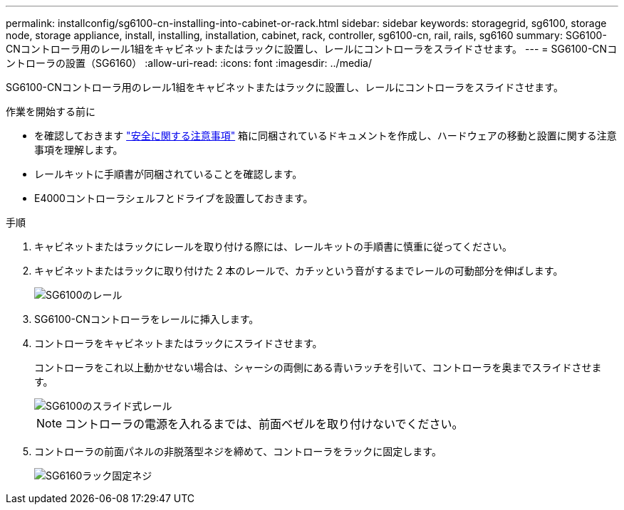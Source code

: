 ---
permalink: installconfig/sg6100-cn-installing-into-cabinet-or-rack.html 
sidebar: sidebar 
keywords: storagegrid, sg6100, storage node, storage appliance, install, installing, installation, cabinet, rack, controller, sg6100-cn, rail, rails, sg6160 
summary: SG6100-CNコントローラ用のレール1組をキャビネットまたはラックに設置し、レールにコントローラをスライドさせます。 
---
= SG6100-CNコントローラの設置（SG6160）
:allow-uri-read: 
:icons: font
:imagesdir: ../media/


[role="lead"]
SG6100-CNコントローラ用のレール1組をキャビネットまたはラックに設置し、レールにコントローラをスライドさせます。

.作業を開始する前に
* を確認しておきます https://library.netapp.com/ecm/ecm_download_file/ECMP12475945["安全に関する注意事項"^] 箱に同梱されているドキュメントを作成し、ハードウェアの移動と設置に関する注意事項を理解します。
* レールキットに手順書が同梱されていることを確認します。
* E4000コントローラシェルフとドライブを設置しておきます。


.手順
. キャビネットまたはラックにレールを取り付ける際には、レールキットの手順書に慎重に従ってください。
. キャビネットまたはラックに取り付けた 2 本のレールで、カチッという音がするまでレールの可動部分を伸ばします。
+
image::../media/rails_extended_out.gif[SG6100のレール]

. SG6100-CNコントローラをレールに挿入します。
. コントローラをキャビネットまたはラックにスライドさせます。
+
コントローラをこれ以上動かせない場合は、シャーシの両側にある青いラッチを引いて、コントローラを奥までスライドさせます。

+
image::../media/sg6000_cn_rails_blue_button.gif[SG6100のスライド式レール]

+

NOTE: コントローラの電源を入れるまでは、前面ベゼルを取り付けないでください。

. コントローラの前面パネルの非脱落型ネジを締めて、コントローラをラックに固定します。
+
image::../media/sg6060_rack_retaining_screws.png[SG6160ラック固定ネジ]


